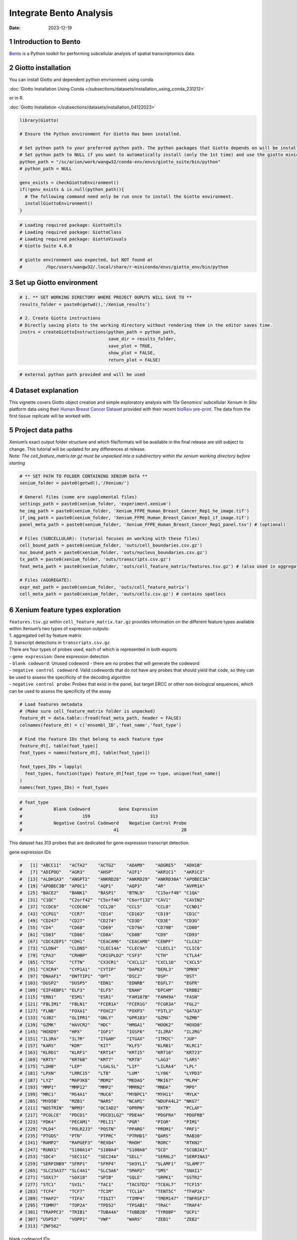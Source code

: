 ========================
Integrate Bento Analysis
========================

:Date: 2023-12-19

1 Introduction to Bento
=======================

`Bento <https://bento-tools.readthedocs.io/en/latest/index.html>`__ is a
Python toolkit for performing subcellular analysis of spatial
transcriptomics data.

2 Giotto installation
=====================

You can install Giotto and dependent python envrionment using conda

:doc:`Giotto Installation Using Conda </subsections/datasets/installation_using_conda_231212>`

or in R.

:doc:`Giotto Installation </subsections/datasets/installation_04122023>`

.. container:: cell

   .. code:: r

      library(Giotto)

      # Ensure the Python environment for Giotto Has been installed.

      # Set python path to your preferred python path. The python packages that Giotto depends on will be installed here if not installed before.
      # Set python path to NULL if you want to automatically install (only the 1st time) and use the giotto miniconda environment
      python_path = "/sc/arion/work/wangw32/conda-env/envs/giotto_suite/bin/python"
      # python_path = NULL

      genv_exists = checkGiottoEnvironment()
      if(!genv_exists & is.null(python_path)){
        # The following command need only be run once to install the Giotto environment.
        installGiottoEnvironment()
      }

.. container:: cell

   .. code:: r

      # Loading required package: GiottoUtils
      # Loading required package: GiottoClass
      # Loading required package: GiottoVisuals
      # Giotto Suite 4.0.0

      # giotto environment was expected, but NOT found at
      #         /hpc/users/wangw32/.local/share/r-miniconda/envs/giotto_env/bin/python

3 Set up Giotto environment
===========================

.. container:: cell

   .. code:: r

      # 1. ** SET WORKING DIRECTORY WHERE PROJECT OUPUTS WILL SAVE TO **
      results_folder = paste0(getwd(),'/Xenium_results')

      # 2. Create Giotto instructions
      # Directly saving plots to the working directory without rendering them in the editor saves time.
      instrs = createGiottoInstructions(python_path = python_path,
                                        save_dir = results_folder,
                                        save_plot = TRUE,
                                        show_plot = FALSE,
                                        return_plot = FALSE)

.. container:: cell

   .. code:: r

      # external python path provided and will be used

4 Dataset explanation
=====================

This vignette covers Giotto object creation and simple exploratory
analysis with 10x Genomics’ subcellular *Xenium In Situ* platform data
using their `Human Breast Cancer
Dataset <https://www.10xgenomics.com/products/xenium-in-situ/preview-dataset-human-breast>`__
provided with their recent `bioRxiv
pre-print <https://www.biorxiv.org/content/10.1101/2022.10.06.510405v1>`__.
The data from the first tissue replicate will be worked with.

.. image:: /images/tutorials/integrate_bento_analysis/large_preview.png
   :width: 70.0%

5 Project data paths
====================

| Xenium’s exact output folder structure and which file/formats will be
  available in the final release are still subject to change. This
  tutorial will be updated for any differences at release.
| Note: *The cell_feature_matrix.tar.gz must be unpacked into a
  subdirectory within the xenium working directory before starting*

.. container:: cell

   .. code:: r

      # ** SET PATH TO FOLDER CONTAINING XENIUM DATA **
      xenium_folder = paste0(getwd(),'/Xenium/')

      # General files (some are supplemental files)
      settings_path = paste0(xenium_folder, 'experiment.xenium')
      he_img_path = paste0(xenium_folder, 'Xenium_FFPE_Human_Breast_Cancer_Rep1_he_image.tif')
      if_img_path = paste0(xenium_folder, 'Xenium_FFPE_Human_Breast_Cancer_Rep1_if_image.tif')
      panel_meta_path = paste0(xenium_folder, 'Xenium_FFPE_Human_Breast_Cancer_Rep1_panel.tsv') # (optional)

      # Files (SUBCELLULAR): (tutorial focuses on working with these files)
      cell_bound_path = paste0(xenium_folder, 'outs/cell_boundaries.csv.gz')
      nuc_bound_path = paste0(xenium_folder, 'outs/nucleus_boundaries.csv.gz')
      tx_path = paste0(xenium_folder, 'outs/transcripts.csv.gz')
      feat_meta_path = paste0(xenium_folder, 'outs/cell_feature_matrix/features.tsv.gz') # (also used in aggregate)

      # Files (AGGREGATE):
      expr_mat_path = paste0(xenium_folder, 'outs/cell_feature_matrix')
      cell_meta_path = paste0(xenium_folder, 'outs/cells.csv.gz') # contains spatlocs

6 Xenium feature types exploration
==================================

| ``features.tsv.gz`` within ``cell_feature_matrix.tar.gz`` provides
  information on the different feature types available within Xenium’s
  two types of expression outputs:
| 1. aggregated cell by feature matrix
| 2. transcript detections in ``transcripts.csv.gz``

| There are four types of probes used, each of which is represented in
  both exports
| - ``gene expression``: Gene expression detection
| - ``blank codeword``: Unused codeword - there are no probes that will
  generate the codeword
| - ``negative control codeword``: Valid codewords that do not have any
  probes that should yield that code, so they can be used to assess the
  specificity of the decoding algorithm
| - ``negative control probe``: Probes that exist in the panel, but
  target ERCC or other non-biological sequences, which can be used to
  assess the specificity of the assay

.. container:: cell

   .. code:: r

      # Load features metadata
      # (Make sure cell_feature_matrix folder is unpacked)
      feature_dt = data.table::fread(feat_meta_path, header = FALSE)
      colnames(feature_dt) = c('ensembl_ID','feat_name','feat_type')

      # Find the feature IDs that belong to each feature type
      feature_dt[, table(feat_type)]
      feat_types = names(feature_dt[, table(feat_type)])

      feat_types_IDs = lapply(
        feat_types, function(type) feature_dt[feat_type == type, unique(feat_name)]
      )
      names(feat_types_IDs) = feat_types

.. container:: cell

   .. code:: r

      # feat_type
      #            Blank Codeword           Gene Expression
      #                       159                       313
      #            Negative Control Codeword    Negative Control Probe 
      #                                   41                        28 

This dataset has 313 probes that are dedicated for gene expression
transcript detection.

.. raw:: html

   <details>

.. raw:: html

   <summary>

gene expression IDs

.. raw:: html

   </summary>

.. container:: cell

   .. code:: r

      #   [1] "ABCC11"   "ACTA2"    "ACTG2"    "ADAM9"    "ADGRE5"   "ADH1B"   
      #   [7] "ADIPOQ"   "AGR3"     "AHSP"     "AIF1"     "AKR1C1"   "AKR1C3"  
      #  [13] "ALDH1A3"  "ANGPT2"   "ANKRD28"  "ANKRD29"  "ANKRD30A" "APOBEC3A"
      #  [19] "APOBEC3B" "APOC1"    "AQP1"     "AQP3"     "AR"       "AVPR1A"  
      #  [25] "BACE2"    "BANK1"    "BASP1"    "BTNL9"    "C15orf48" "C1QA"    
      #  [31] "C1QC"     "C2orf42"  "C5orf46"  "C6orf132" "CAV1"     "CAVIN2"  
      #  [37] "CCDC6"    "CCDC80"   "CCL20"    "CCL5"     "CCL8"     "CCND1"   
      #  [43] "CCPG1"    "CCR7"     "CD14"     "CD163"    "CD19"     "CD1C"    
      #  [49] "CD247"    "CD27"     "CD274"    "CD3D"     "CD3E"     "CD3G"    
      #  [55] "CD4"      "CD68"     "CD69"     "CD79A"    "CD79B"    "CD80"    
      #  [61] "CD83"     "CD86"     "CD8A"     "CD8B"     "CD9"      "CD93"    
      #  [67] "CDC42EP1" "CDH1"     "CEACAM6"  "CEACAM8"  "CENPF"    "CLCA2"   
      #  [73] "CLDN4"    "CLDN5"    "CLEC14A"  "CLEC9A"   "CLECL1"   "CLIC6"   
      #  [79] "CPA3"     "CRHBP"    "CRISPLD2" "CSF3"     "CTH"      "CTLA4"   
      #  [85] "CTSG"     "CTTN"     "CX3CR1"   "CXCL12"   "CXCL16"   "CXCL5"   
      #  [91] "CXCR4"    "CYP1A1"   "CYTIP"    "DAPK3"    "DERL3"    "DMKN"    
      #  [97] "DNAAF1"   "DNTTIP1"  "DPT"      "DSC2"     "DSP"      "DST"     
      # [103] "DUSP2"    "DUSP5"    "EDN1"     "EDNRB"    "EGFL7"    "EGFR"    
      # [109] "EIF4EBP1" "ELF3"     "ELF5"     "ENAH"     "EPCAM"    "ERBB2"   
      # [115] "ERN1"     "ESM1"     "ESR1"     "FAM107B"  "FAM49A"   "FASN"    
      # [121] "FBLIM1"   "FBLN1"    "FCER1A"   "FCER1G"   "FCGR3A"   "FGL2"    
      # [127] "FLNB"     "FOXA1"    "FOXC2"    "FOXP3"    "FSTL3"    "GATA3"   
      # [133] "GJB2"     "GLIPR1"   "GNLY"     "GPR183"   "GZMA"     "GZMB"    
      # [139] "GZMK"     "HAVCR2"   "HDC"      "HMGA1"    "HOOK2"    "HOXD8"   
      # [145] "HOXD9"    "HPX"      "IGF1"     "IGSF6"    "IL2RA"    "IL2RG"   
      # [151] "IL3RA"    "IL7R"     "ITGAM"    "ITGAX"    "ITM2C"    "JUP"     
      # [157] "KARS"     "KDR"      "KIT"      "KLF5"     "KLRB1"    "KLRC1"   
      # [163] "KLRD1"    "KLRF1"    "KRT14"    "KRT15"    "KRT16"    "KRT23"   
      # [169] "KRT5"     "KRT6B"    "KRT7"     "KRT8"     "LAG3"     "LARS"    
      # [175] "LDHB"     "LEP"      "LGALSL"   "LIF"      "LILRA4"   "LPL"     
      # [181] "LPXN"     "LRRC15"   "LTB"      "LUM"      "LY86"     "LYPD3"   
      # [187] "LYZ"      "MAP3K8"   "MDM2"     "MEDAG"    "MKI67"    "MLPH"    
      # [193] "MMP1"     "MMP12"    "MMP2"     "MMRN2"    "MNDA"     "MPO"     
      # [199] "MRC1"     "MS4A1"    "MUC6"     "MYBPC1"   "MYH11"    "MYLK"    
      # [205] "MYO5B"    "MZB1"     "NARS"     "NCAM1"    "NDUFA4L2" "NKG7"    
      # [211] "NOSTRIN"  "NPM3"     "OCIAD2"   "OPRPN"    "OXTR"     "PCLAF"   
      # [217] "PCOLCE"   "PDCD1"    "PDCD1LG2" "PDE4A"    "PDGFRA"   "PDGFRB"  
      # [223] "PDK4"     "PECAM1"   "PELI1"    "PGR"      "PIGR"     "PIM1"    
      # [229] "PLD4"     "POLR2J3"  "POSTN"    "PPARG"    "PRDM1"    "PRF1"    
      # [235] "PTGDS"    "PTN"      "PTPRC"    "PTRHD1"   "QARS"     "RAB30"   
      # [241] "RAMP2"    "RAPGEF3"  "REXO4"    "RHOH"     "RORC"     "RTKN2"   
      # [247] "RUNX1"    "S100A14"  "S100A4"   "S100A8"   "SCD"      "SCGB2A1" 
      # [253] "SDC4"     "SEC11C"   "SEC24A"   "SELL"     "SERHL2"   "SERPINA3"
      # [259] "SERPINB9" "SFRP1"    "SFRP4"    "SH3YL1"   "SLAMF1"   "SLAMF7"  
      # [265] "SLC25A37" "SLC4A1"   "SLC5A6"   "SMAP2"    "SMS"      "SNAI1"   
      # [271] "SOX17"    "SOX18"    "SPIB"     "SQLE"     "SRPK1"    "SSTR2"   
      # [277] "STC1"     "SVIL"     "TAC1"     "TACSTD2"  "TCEAL7"   "TCF15"   
      # [283] "TCF4"     "TCF7"     "TCIM"     "TCL1A"    "TENT5C"   "TFAP2A"  
      # [289] "THAP2"    "TIFA"     "TIGIT"    "TIMP4"    "TMEM147"  "TNFRSF17"
      # [295] "TOMM7"    "TOP2A"    "TPD52"    "TPSAB1"   "TRAC"     "TRAF4"   
      # [301] "TRAPPC3"  "TRIB1"    "TUBA4A"   "TUBB2B"   "TYROBP"   "UCP1"    
      # [307] "USP53"    "VOPP1"    "VWF"      "WARS"     "ZEB1"     "ZEB2"    
      # [313] "ZNF562"  

.. raw:: html

   </details>

.. raw:: html

   <details>

.. raw:: html

   <summary>

blank codeword IDs

.. raw:: html

   </summary>

.. container:: cell

   .. code:: r

      #   [1] "BLANK_0006" "BLANK_0013" "BLANK_0037" "BLANK_0069" "BLANK_0072"
      #   [6] "BLANK_0087" "BLANK_0110" "BLANK_0114" "BLANK_0120" "BLANK_0147"
      #  [11] "BLANK_0180" "BLANK_0186" "BLANK_0272" "BLANK_0278" "BLANK_0319"
      #  [16] "BLANK_0321" "BLANK_0337" "BLANK_0350" "BLANK_0351" "BLANK_0352"
      #  [21] "BLANK_0353" "BLANK_0354" "BLANK_0355" "BLANK_0356" "BLANK_0357"
      #  [26] "BLANK_0358" "BLANK_0359" "BLANK_0360" "BLANK_0361" "BLANK_0362"
      #  [31] "BLANK_0363" "BLANK_0364" "BLANK_0365" "BLANK_0366" "BLANK_0367"
      #  [36] "BLANK_0368" "BLANK_0369" "BLANK_0370" "BLANK_0371" "BLANK_0372"
      #  [41] "BLANK_0373" "BLANK_0374" "BLANK_0375" "BLANK_0376" "BLANK_0377"
      #  [46] "BLANK_0378" "BLANK_0379" "BLANK_0380" "BLANK_0381" "BLANK_0382"
      #  [51] "BLANK_0383" "BLANK_0384" "BLANK_0385" "BLANK_0386" "BLANK_0387"
      #  [56] "BLANK_0388" "BLANK_0389" "BLANK_0390" "BLANK_0391" "BLANK_0392"
      #  [61] "BLANK_0393" "BLANK_0394" "BLANK_0395" "BLANK_0396" "BLANK_0397"
      #  [66] "BLANK_0398" "BLANK_0399" "BLANK_0400" "BLANK_0401" "BLANK_0402"
      #  [71] "BLANK_0403" "BLANK_0404" "BLANK_0405" "BLANK_0406" "BLANK_0407"
      #  [76] "BLANK_0408" "BLANK_0409" "BLANK_0410" "BLANK_0411" "BLANK_0412"
      #  [81] "BLANK_0413" "BLANK_0414" "BLANK_0415" "BLANK_0416" "BLANK_0417"
      #  [86] "BLANK_0418" "BLANK_0419" "BLANK_0420" "BLANK_0421" "BLANK_0422"
      #  [91] "BLANK_0423" "BLANK_0424" "BLANK_0425" "BLANK_0426" "BLANK_0427"
      #  [96] "BLANK_0428" "BLANK_0429" "BLANK_0430" "BLANK_0431" "BLANK_0432"
      # [101] "BLANK_0433" "BLANK_0434" "BLANK_0435" "BLANK_0436" "BLANK_0437"
      # [106] "BLANK_0438" "BLANK_0439" "BLANK_0440" "BLANK_0441" "BLANK_0442"
      # [111] "BLANK_0443" "BLANK_0444" "BLANK_0445" "BLANK_0446" "BLANK_0447"
      # [116] "BLANK_0448" "BLANK_0449" "BLANK_0450" "BLANK_0451" "BLANK_0452"
      # [121] "BLANK_0453" "BLANK_0454" "BLANK_0455" "BLANK_0456" "BLANK_0457"
      # [126] "BLANK_0458" "BLANK_0459" "BLANK_0460" "BLANK_0461" "BLANK_0462"
      # [131] "BLANK_0463" "BLANK_0464" "BLANK_0465" "BLANK_0466" "BLANK_0467"
      # [136] "BLANK_0468" "BLANK_0469" "BLANK_0470" "BLANK_0471" "BLANK_0472"
      # [141] "BLANK_0473" "BLANK_0474" "BLANK_0475" "BLANK_0476" "BLANK_0477"
      # [146] "BLANK_0478" "BLANK_0479" "BLANK_0480" "BLANK_0481" "BLANK_0482"
      # [151] "BLANK_0483" "BLANK_0484" "BLANK_0485" "BLANK_0486" "BLANK_0487"
      # [156] "BLANK_0488" "BLANK_0489" "BLANK_0497" "BLANK_0499"

.. raw:: html

   </details>

.. raw:: html

   <details>

.. raw:: html

   <summary>

negative control codeword IDs

.. raw:: html

   </summary>

.. container:: cell

   .. code:: r

      #  [1] "NegControlCodeword_0500" "NegControlCodeword_0501"
      #  [3] "NegControlCodeword_0502" "NegControlCodeword_0503"
      #  [5] "NegControlCodeword_0504" "NegControlCodeword_0505"
      #  [7] "NegControlCodeword_0506" "NegControlCodeword_0507"
      #  [9] "NegControlCodeword_0508" "NegControlCodeword_0509"
      # [11] "NegControlCodeword_0510" "NegControlCodeword_0511"
      # [13] "NegControlCodeword_0512" "NegControlCodeword_0513"
      # [15] "NegControlCodeword_0514" "NegControlCodeword_0515"
      # [17] "NegControlCodeword_0516" "NegControlCodeword_0517"
      # [19] "NegControlCodeword_0518" "NegControlCodeword_0519"
      # [21] "NegControlCodeword_0520" "NegControlCodeword_0521"
      # [23] "NegControlCodeword_0522" "NegControlCodeword_0523"
      # [25] "NegControlCodeword_0524" "NegControlCodeword_0525"
      # [27] "NegControlCodeword_0526" "NegControlCodeword_0527"
      # [29] "NegControlCodeword_0528" "NegControlCodeword_0529"
      # [31] "NegControlCodeword_0530" "NegControlCodeword_0531"
      # [33] "NegControlCodeword_0532" "NegControlCodeword_0533"
      # [35] "NegControlCodeword_0534" "NegControlCodeword_0535"
      # [37] "NegControlCodeword_0536" "NegControlCodeword_0537"
      # [39] "NegControlCodeword_0538" "NegControlCodeword_0539"
      # [41] "NegControlCodeword_0540"

.. raw:: html

   </details>

.. raw:: html

   <details>

.. raw:: html

   <summary>

negative control probe IDs

.. raw:: html

   </summary>

.. container:: cell

   .. code:: r

      #  [1] "NegControlProbe_00042" "NegControlProbe_00041" "NegControlProbe_00039"
      #  [4] "NegControlProbe_00035" "NegControlProbe_00034" "NegControlProbe_00033"
      #  [7] "NegControlProbe_00031" "NegControlProbe_00025" "NegControlProbe_00024"
      # [10] "NegControlProbe_00022" "NegControlProbe_00019" "NegControlProbe_00017"
      # [13] "NegControlProbe_00016" "NegControlProbe_00014" "NegControlProbe_00013"
      # [16] "NegControlProbe_00012" "NegControlProbe_00009" "NegControlProbe_00004"
      # [19] "NegControlProbe_00003" "NegControlProbe_00002" "antisense_PROKR2"     
      # [22] "antisense_ULK3"        "antisense_SCRIB"       "antisense_TRMU"       
      # [25] "antisense_MYLIP"       "antisense_LGI3"        "antisense_BCL2L15"    
      # [28] "antisense_ADCY4"   

.. raw:: html

   </details>

7 Loading Xenium data
=====================

7.1 Manual Method
-----------------

Giotto objects can be manually assembled feeding data and subobjects
into a creation function.

7.1.1 Load transcript-level data
~~~~~~~~~~~~~~~~~~~~~~~~~~~~~~~~

``transcripts.csv.gz`` is a file containing x, y, z coordinates for
individual transcript molecules detected during the Xenium run. It also
contains a QC Phred score for which this tutorial will set a cutoff at
20, the same as what 10x uses.

.. container:: cell

   .. code:: r

      tx_dt = data.table::fread(tx_path)
      data.table::setnames(x = tx_dt,
                           old = c('feature_name', 'x_location', 'y_location'),
                           new = c('feat_ID', 'x', 'y'))
      cat('Transcripts info available:\n ', paste0('"', colnames(tx_dt), '"'), '\n',
      'with', tx_dt[,.N], 'unfiltered detections\n')

      # filter by qv (Phred score)
      tx_dt_filtered = tx_dt[qv >= 20]
      cat('and', tx_dt_filtered[,.N], 'filtered detections\n\n')

      # separate detections by feature type
      tx_dt_types = lapply(
        feat_types_IDs, function(types) tx_dt_filtered[feat_ID %in% types]
      )

      invisible(lapply(seq_along(tx_dt_types), function(x) {
        cat(names(tx_dt_types)[[x]], 'detections: ', tx_dt_types[[x]][,.N], '\n')
      }))

.. container:: cell

   .. code:: r

      # Transcripts info available:
      #   "transcript_id" "cell_id" "overlaps_nucleus" "feat_ID" "x" "y" "z_location" "qv" 
      #  with 42638083 unfiltered detections
      #  and 34493510 filtered detections
      # 
      # Blank Codeword detections: 10166 
      # Gene Expression detections: 34442716 
      # Negative Control Codeword detections: 2215 
      # Negative Control Probe detections: 38413 

| Giotto loads these filtered subcellular detections in as a
  ``giottoPoints`` object and determines the correct columns by looking
  for columns named ``'feat_ID',`` ``'x'``, and ``'y'``.
| Here, we use the list of ``data.table``\ s generated in the previous
  step to create a list of ``giottoPoints`` objects
| When previewing these objects using ``plot()``, the default behavior
  is to plot ALL points within the object. For objects that contain many
  feature points, it is highly recommended to specify a subset of
  features to plot using the ``feats`` param.

.. container:: cell

   .. code:: r

      gpoints_list = lapply(
        tx_dt_types, function(x) createGiottoPoints(x = x)
      ) # 208.499 sec elapsed

      # Preview QC probe detections
      plot(gpoints_list$`Blank Codeword`,
           point_size = 0.3,
           main = 'Blank Codeword')
      plot(gpoints_list$`Negative Control Codeword`,
           point_size = 0.3,
           main = 'Negative Control Codeword')
      plot(gpoints_list$`Negative Control Probe`,
           point_size = 0.3,
           main = 'Negative Control Probe')

      # Preview two genes (slower)
      plot(gpoints_list$`Gene Expression`,  # 77.843 sec elapsed
           feats = c('KRT8', 'MS4A1'))
      tx_dt_types$`Gene Expression`[feat_ID %in% c('KRT8', 'MS4A1'), table(feat_ID)]

.. container:: cell

   .. code:: r

      # feat_ID
      #   KRT8  MS4A1 
      # 530168  20875 

|image1| |image2| |image3| |image4|

7.1.2 Load polygon data
~~~~~~~~~~~~~~~~~~~~~~~

Xenium output provides segmentation/cell boundary information in .csv.gz
files. These are represented within Giotto as ``giottoPolygon`` objects
and can also be directly plotted. This function also determines the
correct columns to use by looking for columns named ``'poly_ID'``,
``'x'``, and ``'y'``.

.. container:: cell

   .. code:: r

      cellPoly_dt = data.table::fread(cell_bound_path)
      nucPoly_dt = data.table::fread(nuc_bound_path)

      data.table::setnames(cellPoly_dt,
                           old = c('cell_id', 'vertex_x', 'vertex_y'),
                           new = c('poly_ID', 'x', 'y'))
      data.table::setnames(nucPoly_dt,
                           old = c('cell_id', 'vertex_x', 'vertex_y'),
                           new = c('poly_ID', 'x', 'y'))

      gpoly_cells = createGiottoPolygonsFromDfr(segmdfr = cellPoly_dt,
                                                name = 'cell',
                                                calc_centroids = TRUE)
      gpoly_nucs = createGiottoPolygonsFromDfr(segmdfr = nucPoly_dt,
                                               name = 'nucleus',
                                               calc_centroids = TRUE)

.. container:: cell

   .. code:: r

      # Selecting col "poly_ID" as poly_ID column
      # Selecting cols "x" and "y" as x and y respectively
      # Selecting col "poly_ID" as poly_ID column
      # Selecting cols "x" and "y" as x and y respectively

``giottoPolygon`` objects can be directly plotted with ``plot()``, but
the field of view here is so large that it would take a long time and
the details would be lost. Here, we will only plot the polygon centroids
for the cell nucleus polygons by accessing the calculated results within
the ``giottoPolygon``\ ’s ``spatVectorCentroids`` slot.

.. container:: cell

   .. code:: r

      plot(x = gpoly_nucs, point_size = 0.1, type = 'centroid')

.. image:: /images/tutorials/integrate_bento_analysis/gpolys_centroids.png
   :width: 70.0%

7.1.3 Create Giotto Object
~~~~~~~~~~~~~~~~~~~~~~~~~~

Now that both the feature data and the boundaries are loaded in, a
subcellular Giotto object can be created.

.. container:: cell

   .. code:: r

      xenium_gobj = createGiottoObjectSubcellular(
        gpoints = list(rna = gpoints_list$`Gene Expression`,
                       blank_code = gpoints_list$`Blank Codeword`,
                       neg_code = gpoints_list$`Negative Control Codeword`,
                       neg_probe = gpoints_list$`Negative Control Probe`),
        gpolygons = list(cell = gpoly_cells,
                         nucleus = gpoly_nucs),
        instructions = instrs
      )

.. container:: cell

   .. code:: r

      # polygonlist is a list with names
      # [ cell ] Process polygon info...
      # [ nucleus ] Process polygon info...
      # pointslist is a named list
      # [ rna ] Process point info...
      # [ blank_code ] Process point info...
      # [ neg_code ] Process point info...
      # [ neg_probe ] Process point info...

8 Perform Bento Analysis
========================

8.1 Create Bento AnnData Object
-------------------------------

8.1.1 Subset Giotto Object First
~~~~~~~~~~~~~~~~~~~~~~~~~~~~~~~~

Large dataset may cause prolonged processing time for Bento.

.. container:: cell

   .. code:: r

      subset_xenium_gobj <- subsetGiottoLocs(xenium_gobj, spat_unit='cell', feat_type='rna',
                                             x_max=200,x_min=0,y_max=200,y_min=0)

8.1.2 Create AnnData Object
~~~~~~~~~~~~~~~~~~~~~~~~~~~

.. container:: cell

   .. code:: r

      bento_adata <- createBentoAdata(subset_xenium_gobj,
                                      env_to_use='/sc/arion/work/wangw32/conda-env/envs/giotto' # use the default value 'giotto_env' when you installed python dependencies automatically
                                      )

.. container:: cell

   .. code:: r

      # 14:27:41 --- INFO: Creating cell and nucleus segmentation dataframes
      # 14:28:58 --- INFO: Batch information found in cell_shape, adding batch information to adata

8.2 Bento Analysis
------------------

8.2.1 Load Python Modules
~~~~~~~~~~~~~~~~~~~~~~~~~

.. container:: cell

   .. code:: r

      bento_analysis_path <- system.file("python","python_bento_analysis.py",package="Giotto")
      reticulate::source_python(bento_analysis_path)

8.2.2 RNA Forest Analysis
~~~~~~~~~~~~~~~~~~~~~~~~~

.. container:: cell

   .. code:: r

      analysis_rna_forest(adata=bento_adata)
      plot_rna_forest_analysis_results(adata=bento_adata,
                                       fname1='Bento_rna_forest_radvis.png',
                                       fname2='Bento_rna_forest_upset.png')

.. container:: cell

   .. code:: r

      # Crunching shape features...
      # AnnData object modified:
      #     obs:
      #         + cell_maxy, cell_raster, cell_area, cell_miny, cell_radius, cell_minx, cell_span, cell_maxx
      #     uns:
      #         + cell_raster
      # Crunching point features...
      # Saving results...
      # Done.
      # AnnData object modified:
      #     obs:
      #         + cell_maxy, cell_raster, cell_area, cell_miny, cell_radius, cell_minx, cell_span, cell_maxx
      #     uns:
      #         + cell_gene_features, cell_raster
      # Crunching shape features...
      # Crunching point features...
      # Saving results...
      # Done.
      # AnnData object modified:
      #     obs:
      #         + cell_maxy, cell_raster, cell_area, cell_miny, cell_radius, cell_minx, cell_span, cell_maxx
      #     uns:
      #         + lp, cell_gene_features, cell_raster, lpp
      # AnnData object modified:
      #     uns:
      #         + lp_stats

      # Saved to Bento_rna_forest_radvis.png
      # Saved to Bento_rna_forest_upset.png

|image5| |image6|

8.2.3 Colocalization Analysis
~~~~~~~~~~~~~~~~~~~~~~~~~~~~~

.. container:: cell

   .. code:: r

      analysis_colocalization(adata=bento_adata, fname='Bento_colocalization_knee_pos.png', ranks=seq(10))
      # Set the rank according output hint.
      plot_colocalization_analysis_results(adata=bento_adata, rank=5, fname='Bento_colocalization.png')

.. container:: cell

   .. code:: r

      # AnnData object modified:
      #     uns:
      #         + clq
      # Preparing tensor...
      # (2, 19, 156)
      # :running: Decomposing tensor...
      # 14:29:54 --- INFO: Knee found at rank 5
      # 14:29:54 --- INFO: Saved to Bento_colocalization_knee_pos.png
      # :heavy_check_mark: Done.
      # AnnData object modified:
      #     uns:
      #         + tensor, tensor_names, tensor_labels, factors_error, factors

      # Saved to Bento_colocalization.png

|image7| |image8|

9 Session Info
==============

9.1 R Session Info
------------------

.. container:: cell

   .. code:: r

      sessionInfo()

.. container:: cell

   .. code:: r

      # R version 4.2.3 (2023-03-15)
      # Platform: x86_64-conda-linux-gnu (64-bit)
      # Running under: Ubuntu 22.04.2 LTS
      #
      # Matrix products: default
      # BLAS/LAPACK: /sc/arion/work/wangw32/conda-env/envs/giotto/lib/libopenblasp-r0.3.24.so
      #
      # locale:
      #  [1] LC_CTYPE=en_US.UTF-8       LC_NUMERIC=C              
      #  [3] LC_TIME=en_US.UTF-8        LC_COLLATE=en_US.UTF-8    
      #  [5] LC_MONETARY=en_US.UTF-8    LC_MESSAGES=en_US.UTF-8   
      #  [7] LC_PAPER=en_US.UTF-8       LC_NAME=C                 
      #  [9] LC_ADDRESS=C               LC_TELEPHONE=C            
      # [11] LC_MEASUREMENT=en_US.UTF-8 LC_IDENTIFICATION=C       
      #
      # attached base packages:
      # [1] stats     graphics  grDevices utils     datasets  methods   base     
      #
      # other attached packages:
      # [1] Giotto_4.0.0        GiottoVisuals_0.1.0 GiottoClass_0.1.0  
      # [4] GiottoUtils_0.1.0  
      #
      # loaded via a namespace (and not attached):
      #  [1] reticulate_1.34.0  tidyselect_1.2.0   terra_1.7-55       xfun_0.41         
      #  [5] sf_1.0-14          lattice_0.22-5     colorspace_2.1-0   vctrs_0.6.5       
      #  [9] generics_0.1.3     htmltools_0.5.7    yaml_2.3.7         utf8_1.2.4        
      # [13] rlang_1.1.2        e1071_1.7-13       R.oo_1.25.0        pillar_1.9.0      
      # [17] glue_1.6.2         withr_2.5.2        DBI_1.1.3          R.utils_2.12.3    
      # [21] rappdirs_0.3.3     bit64_4.0.5        lifecycle_1.0.4    stringr_1.5.1     
      # [25] munsell_0.5.0      gtable_0.3.4       R.methodsS3_1.8.2  codetools_0.2-19  
      # [29] evaluate_0.23      knitr_1.45         fastmap_1.1.1      class_7.3-22      
      # [33] parallel_4.2.3     fansi_1.0.5        Rcpp_1.0.11        KernSmooth_2.23-22
      # [37] scales_1.3.0       backports_1.4.1    classInt_0.4-10    checkmate_2.3.1   
      # [41] jsonlite_1.8.7     bit_4.0.5          ggplot2_3.4.4      png_0.1-8         
      # [45] digest_0.6.33      stringi_1.8.2      dplyr_1.1.4        grid_4.2.3        
      # [49] scattermore_1.2    cli_3.6.1          tools_4.2.3        magrittr_2.0.3    
      # [53] proxy_0.4-27       tibble_3.2.1       colorRamp2_0.1.0   pkgconfig_2.0.3   
      # [57] Matrix_1.6-4       data.table_1.14.8  rmarkdown_2.25     rstudioapi_0.15.0 
      # [61] R6_2.5.1           units_0.8-5        compiler_4.2.3   

9.2 Python Session Info
-----------------------

.. container:: cell

   .. code:: r

      python_session_info()

.. container:: cell

   .. code:: r

      # -----
      # anndata     0.9.2
      # bento       2.0.1
      # emoji       1.7.0
      # geopandas   0.10.2
      # kneed       0.8.5
      # log         NA
      # matplotlib  3.8.2
      # minisom     NA
      # numpy       1.26.2
      # pandas      1.5.3
      # rasterio    1.3.9
      # scipy       1.11.4
      # seaborn     0.12.2
      # shapely     1.8.5.post1
      # sklearn     1.3.2
      # tqdm        4.66.1
      # -----
      # IPython             8.18.1
      # PIL                 10.1.0
      # adjustText          NA
      # affine              2.4.0
      # astropy             5.3.4
      # asttokens           NA
      # attr                23.1.0
      # certifi             2023.11.17
      # cffi                1.16.0
      # click               8.1.7
      # comm                0.1.4
      # community           0.16
      # contourpy           1.2.0
      # cycler              0.12.1
      # cython_runtime      NA
      # dateutil            2.8.2
      # decorator           5.1.1
      # decoupler           1.5.0
      # defusedxml          0.7.1
      # erfa                2.0.1.1
      # exceptiongroup      1.2.0
      # executing           2.0.1
      # fiona               1.9.5
      # h5py                3.10.0
      # igraph              0.11.3
      # ipywidgets          8.1.1
      # jedi                0.19.1
      # joblib              1.3.2
      # kiwisolver          1.4.5
      # leidenalg           0.8.8
      # llvmlite            0.41.1
      # matplotlib_scalebar 0.8.1
      # mpl_toolkits        NA
      # natsort             8.4.0
      # networkx            3.2.1
      # numba               0.58.1
      # packaging           23.2
      # parso               0.8.3
      # patsy               0.5.4
      # pexpect             4.8.0
      # pickleshare         0.7.5
      # pkg_resources       NA
      # prompt_toolkit      3.0.41
      # psutil              5.9.5
      # ptyprocess          0.7.0
      # pure_eval           0.2.2
      # pycparser           2.21
      # pygeos              0.12.0
      # pygments            2.17.2
      # pyparsing           3.1.1
      # pyproj              3.6.1
      # pytz                2023.3.post1
      # rpycall             NA
      # rpytools            NA
      # session_info        1.0.0
      # setuptools          68.2.2
      # six                 1.16.0
      # sparse              0.13.0
      # stack_data          0.6.2
      # statsmodels         0.13.5
      # tensorly            0.7.0
      # texttable           1.7.0
      # threadpoolctl       3.2.0
      # traitlets           5.14.0
      # typing_extensions   NA
      # upsetplot           0.7.0
      # wcwidth             0.2.12
      # xgboost             1.4.2
      # yaml                6.0.1
      # zoneinfo            NA
      # -----
      # Python 3.10.13 | packaged by conda-forge | (main, Oct 26 2023, 18:20:51) [GCC 12.3.0]
      # Linux-3.10.0-1160.el7.x86_64-x86_64-with-glibc2.35
      # -----
      # Session information updated at 2023-12-19 14:29

.. |image1| image:: /images/tutorials/integrate_bento_analysis/gpoints_blnk.png
   :width: 32.0%
.. |image2| image:: /images/tutorials/integrate_bento_analysis/gpoints_ngcode.png
   :width: 32.0%
.. |image3| image:: /images/tutorials/integrate_bento_analysis/gpoints_ngprbe.png
   :width: 32.0%
.. |image4| image:: /images/tutorials/integrate_bento_analysis/gpoints_expr.png
   :width: 100.0%
.. |image5| image:: /images/tutorials/integrate_bento_analysis/Bento_rna_forest_radvis.png
   :width: 70.0%
.. |image6| image:: /images/tutorials/integrate_bento_analysis/Bento_rna_forest_upset.png
   :width: 70.0%
.. |image7| image:: /images/tutorials/integrate_bento_analysis/Bento_colocalization_knee_pos.png
   :width: 70.0%
.. |image8| image:: /images/tutorials/integrate_bento_analysis/Bento_colocalization.png
   :width: 70.0%
